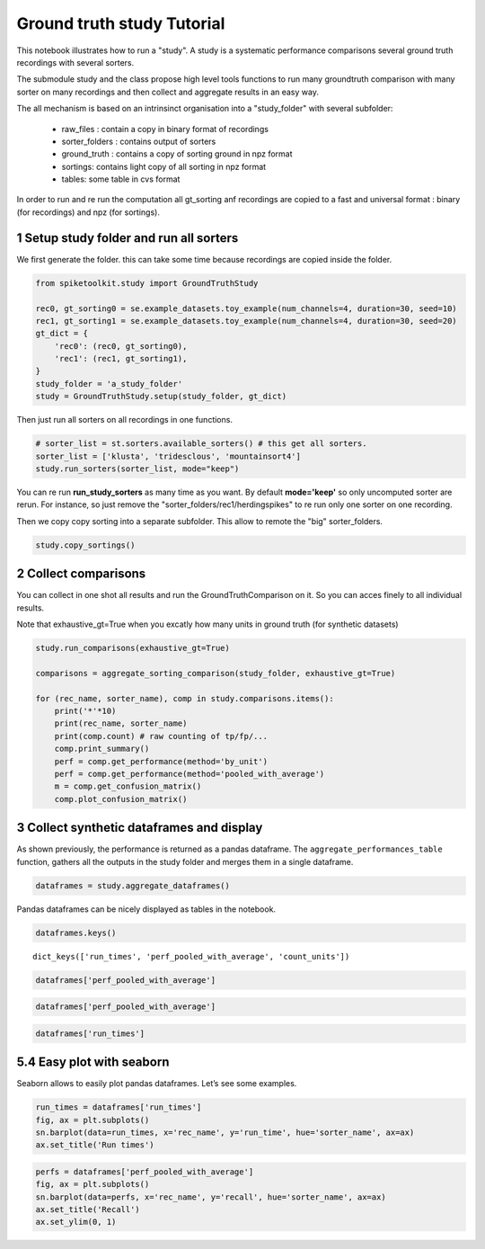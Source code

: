 
Ground truth study Tutorial
===================


This notebook illustrates how to run a "study".
A study is a systematic performance comparisons several ground truth
recordings with several sorters.

The submodule study and the class  propose high level tools functions
to run many groundtruth comparison with many sorter on many recordings
and then collect and aggregate results in an easy way.

The all mechanism is based on an intrinsinct organisation
into a "study_folder" with several subfolder:
  * raw_files : contain a copy in binary format of recordings
  * sorter_folders : contains output of sorters
  * ground_truth : contains a copy of sorting ground  in npz format
  * sortings: contains light copy of all sorting in npz format
  * tables: some table in cvs format

In order to run and re run the computation all gt_sorting anf
recordings are copied to a fast and universal format : 
binary (for recordings) and npz (for sortings).


  

1 Setup study folder and run all sorters
~~~~~~~~~~~~~~~~~~~~~~~~~~~~~~~~~~~~~~~~~~

We first generate the folder.
this can take some time because recordings are copied inside the folder.

.. code:: python
    
    from spiketoolkit.study import GroundTruthStudy

    rec0, gt_sorting0 = se.example_datasets.toy_example(num_channels=4, duration=30, seed=10)
    rec1, gt_sorting1 = se.example_datasets.toy_example(num_channels=4, duration=30, seed=20)
    gt_dict = {
        'rec0': (rec0, gt_sorting0),
        'rec1': (rec1, gt_sorting1),
    }
    study_folder = 'a_study_folder'
    study = GroundTruthStudy.setup(study_folder, gt_dict)
    
    

Then just run all sorters on all recordings in one functions.

.. code:: python

    # sorter_list = st.sorters.available_sorters() # this get all sorters.
    sorter_list = ['klusta', 'tridesclous', 'mountainsort4']
    study.run_sorters(sorter_list, mode="keep")

You can re run **run_study_sorters** as many time as you want.
By default **mode='keep'** so only uncomputed sorter are rerun.
For instance, so just remove the "sorter_folders/rec1/herdingspikes" to re run 
only one sorter on one recording.


Then we copy copy sorting into a separate subfolder.
This allow to remote the "big" sorter_folders.

.. code:: python

    study.copy_sortings()
    



2 Collect comparisons
~~~~~~~~~~~~~~~~~~~~~~~

You can collect in one shot all results and run the
GroundTruthComparison on it.
So you can acces finely to all individual results.

Note that exhaustive_gt=True when you excatly how many
units in ground truth (for synthetic datasets)


.. code:: python
    
    study.run_comparisons(exhaustive_gt=True)
    
    comparisons = aggregate_sorting_comparison(study_folder, exhaustive_gt=True)
    
    for (rec_name, sorter_name), comp in study.comparisons.items():
        print('*'*10)
        print(rec_name, sorter_name)
        print(comp.count) # raw counting of tp/fp/...
        comp.print_summary()
        perf = comp.get_performance(method='by_unit')
        perf = comp.get_performance(method='pooled_with_average')
        m = comp.get_confusion_matrix()
        comp.plot_confusion_matrix()
        


3 Collect synthetic dataframes and display
~~~~~~~~~~~~~~~~~~~~~~~~~~~~~~~~~~~~~~~~~~~~

As shown previously, the performance is returned as a pandas dataframe.
The ``aggregate_performances_table`` function, gathers all the outputs in
the study folder and merges them in a single dataframe.

.. code:: python


    dataframes = study.aggregate_dataframes()


Pandas dataframes can be nicely displayed as tables in the notebook.

.. code:: python

    dataframes.keys()


.. parsed-literal::

    dict_keys(['run_times', 'perf_pooled_with_average', 'count_units'])



.. code:: python

    dataframes['perf_pooled_with_average']

    

.. code:: python

    dataframes['perf_pooled_with_average']




.. raw:: html

    <div>
    <style scoped>
        .dataframe tbody tr th:only-of-type {
            vertical-align: middle;
        }
    
        .dataframe tbody tr th {
            vertical-align: top;
        }
    
        .dataframe thead th {
            text-align: right;
        }
    </style>
    <table border="1" class="dataframe">
      <thead>
        <tr style="text-align: right;">
          <th></th>
          <th></th>
          <th>accuracy</th>
          <th>recall</th>
          <th>precision</th>
          <th>false_discovery_rate</th>
          <th>miss_rate</th>
          <th>misclassification_rate</th>
        </tr>
        <tr>
          <th>rec_name</th>
          <th>sorter_name</th>
          <th></th>
          <th></th>
          <th></th>
          <th></th>
          <th></th>
          <th></th>
        </tr>
      </thead>
      <tbody>
        <tr>
          <th rowspan="3" valign="top">toy_tetrode_1</th>
          <th>klusta</th>
          <td>0.380913</td>
          <td>0.382283</td>
          <td>0.996575</td>
          <td>0.00342466</td>
          <td>0.617016</td>
          <td>0.00871697</td>
        </tr>
        <tr>
          <th>tridesclous</th>
          <td>0.326454</td>
          <td>0.39726</td>
          <td>0.822985</td>
          <td>0.177015</td>
          <td>0.60274</td>
          <td>0</td>
        </tr>
        <tr>
          <th>mountainsort4</th>
          <td>0.290309</td>
          <td>0.291623</td>
          <td>0.99537</td>
          <td>0.00462963</td>
          <td>0.708377</td>
          <td>0</td>
        </tr>
        <tr>
          <th rowspan="3" valign="top">toy_tetrode_2</th>
          <th>klusta</th>
          <td>0.229062</td>
          <td>0.280926</td>
          <td>0.857693</td>
          <td>0.142307</td>
          <td>0.718005</td>
          <td>0.00294118</td>
        </tr>
        <tr>
          <th>tridesclous</th>
          <td>0.56482</td>
          <td>0.594364</td>
          <td>0.950502</td>
          <td>0.0494977</td>
          <td>0.405636</td>
          <td>0</td>
        </tr>
        <tr>
          <th>mountainsort4</th>
          <td>0.1</td>
          <td>0.1</td>
          <td>1</td>
          <td>0</td>
          <td>0.9</td>
          <td>0</td>
        </tr>
      </tbody>
    </table>
    </div>




.. code:: python

    dataframes['run_times']




.. raw:: html

    <div>
    <style scoped>
        .dataframe tbody tr th:only-of-type {
            vertical-align: middle;
        }
    
        .dataframe tbody tr th {
            vertical-align: top;
        }
    
        .dataframe thead th {
            text-align: right;
        }
    </style>
    <table border="1" class="dataframe">
      <thead>
        <tr style="text-align: right;">
          <th></th>
          <th></th>
          <th>run_time</th>
        </tr>
        <tr>
          <th>rec_name</th>
          <th>sorter_name</th>
          <th></th>
        </tr>
      </thead>
      <tbody>
        <tr>
          <th rowspan="3" valign="top">toy_tetrode_1</th>
          <th>klusta</th>
          <td>3.296215</td>
        </tr>
        <tr>
          <th>tridesclous</th>
          <td>2.592154</td>
        </tr>
        <tr>
          <th>mountainsort4</th>
          <td>6.354415</td>
        </tr>
        <tr>
          <th rowspan="3" valign="top">toy_tetrode_2</th>
          <th>klusta</th>
          <td>3.374264</td>
        </tr>
        <tr>
          <th>tridesclous</th>
          <td>2.025099</td>
        </tr>
        <tr>
          <th>mountainsort4</th>
          <td>6.545595</td>
        </tr>
      </tbody>
    </table>
    </div>




5.4 Easy plot with seaborn
~~~~~~~~~~~~~~~~~~~~~~~~~~

Seaborn allows to easily plot pandas dataframes. Let’s see some
examples.

.. code:: python

    run_times = dataframes['run_times']
    fig, ax = plt.subplots()
    sn.barplot(data=run_times, x='rec_name', y='run_time', hue='sorter_name', ax=ax)
    ax.set_title('Run times')


.. image:: comparison_example_files/comparison_example_57_1.png


.. code:: python

    perfs = dataframes['perf_pooled_with_average']
    fig, ax = plt.subplots()
    sn.barplot(data=perfs, x='rec_name', y='recall', hue='sorter_name', ax=ax)
    ax.set_title('Recall')
    ax.set_ylim(0, 1)



.. image:: comparison_example_files/comparison_example_58_1.png

